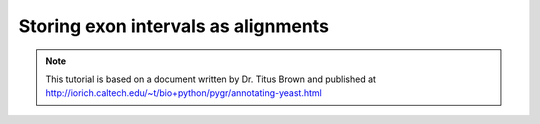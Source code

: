 Storing exon intervals as alignments
------------------------------------

.. note:: 
    This tutorial is based on a document written by Dr. Titus Brown and
    published at http://iorich.caltech.edu/~t/bio+python/pygr/annotating-yeast.html